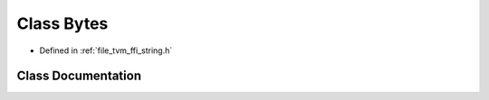 .. _exhale_class_classtvm_1_1ffi_1_1Bytes:

Class Bytes
===========

- Defined in :ref:`file_tvm_ffi_string.h`


Class Documentation
-------------------


.. doxygenclass:: tvm::ffi::Bytes
   :project: tvm-ffi
   :members:
   :protected-members:
   :undoc-members: